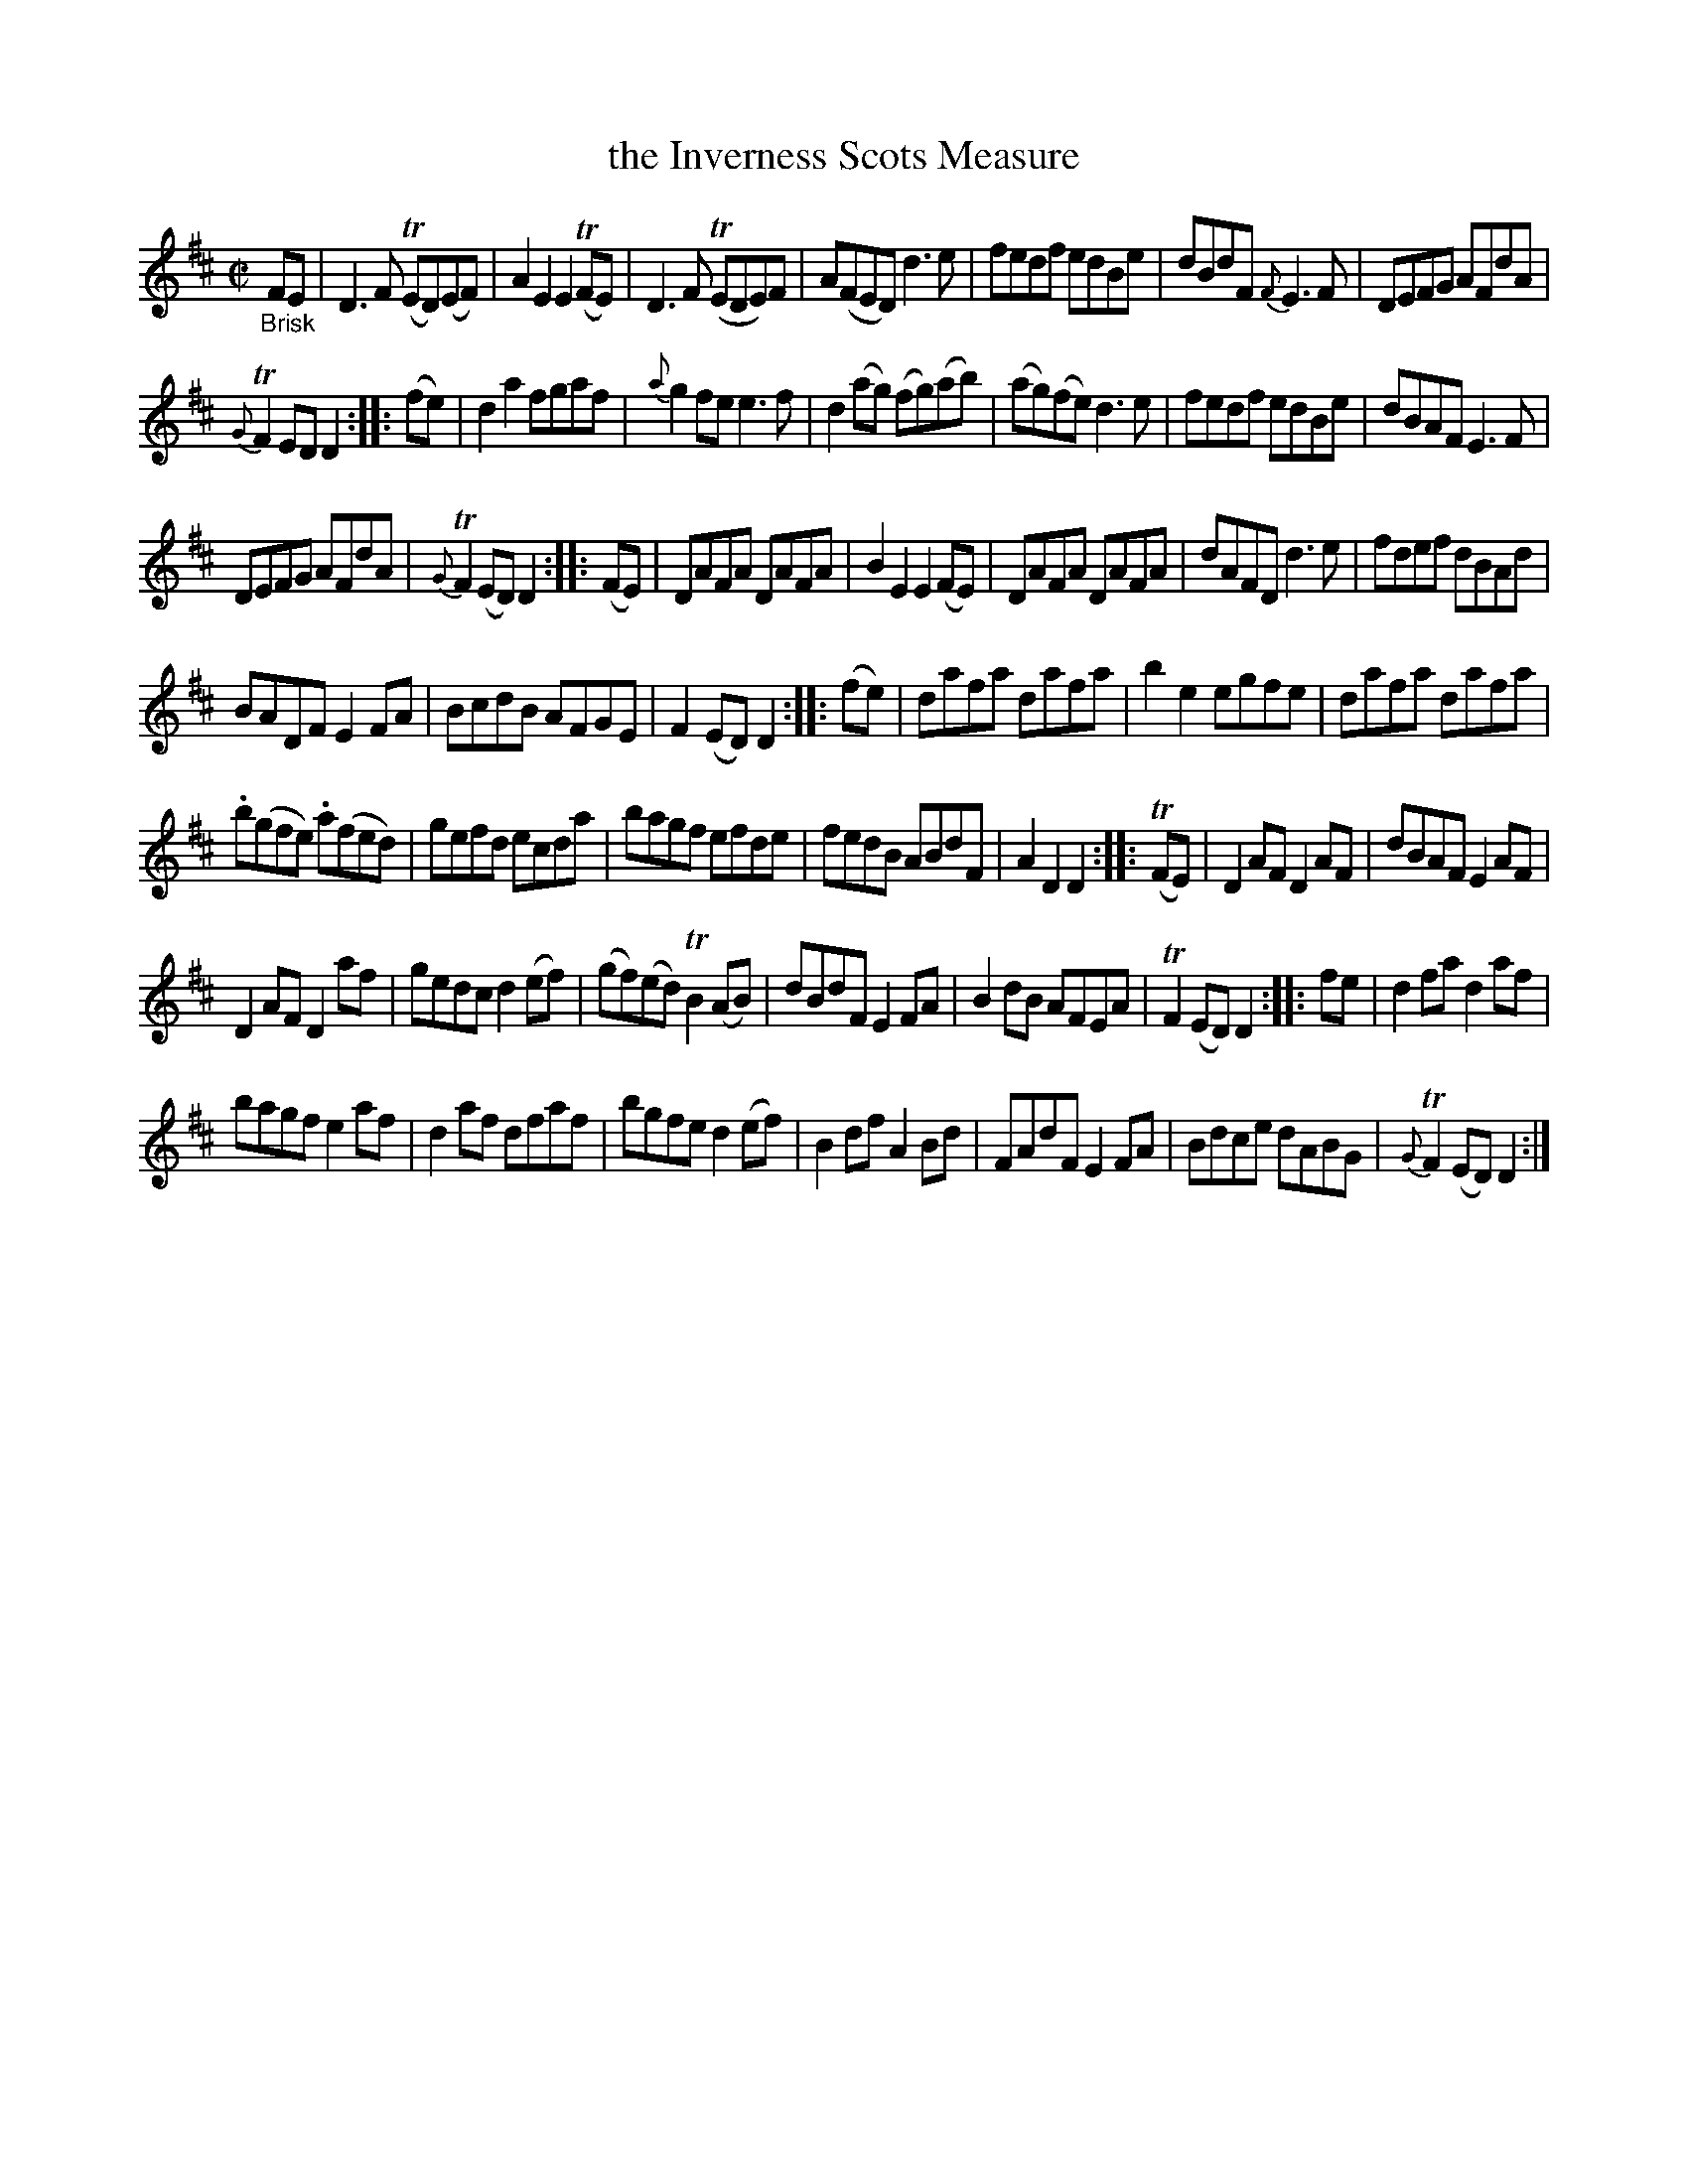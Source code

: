 X: 16281
T: the Inverness Scots Measure
%R: Scots measure, reel
B: James Oswald "The Caledonian Pocket Companion" v.1 b.6 p.28
S: https://ia800501.us.archive.org/18/items/caledonianpocket01rugg/caledonianpocket01rugg_bw.pdf
Z: 2020 John Chambers <jc:trillian.mit.edu>
M: C|
L: 1/8
K: D
%%slurgraces 1
%%graceslurs 1
"_Brisk"FE |\
D3F (TED)(EF) | A2E2 E2(TFE) | D3F (TEDE)F | A(FED) d3e |\
fedf edBe | dBdF {F}E3F |DEFG AFdA |
{G}TF2ED D2 :: (fe) |\
d2a2 fgaf | {a}g2fe e3f | d2(ag) (fg)(ab) | (ag)(fe) d3e |\
fedf edBe | dBAF E3F |
DEFG AFdA | {G}TF2(ED) D2 :: (FE) |\
DAFA DAFA | B2E2 E2(FE) | DAFA DAFA | dAFD d3e |\
fdef dBAd |
BADF E2FA | BcdB AFGE | F2(ED) D2 :: (fe) |\
dafa dafa | b2e2 egfe | dafa dafa |
.b(gfe) .a(fed) |\
gefd ecda | bagf efde | fedB ABdF | A2D2 D2 :: (TFE) |\
D2AF D2AF | dBAF E2AF |
D2AF D2af | gedc d2(ef) |\
(gf)(ed) TB2(AB) | dBdF E2FA | B2dB AFEA | TF2(ED) D2 :: fe |\
d2fa d2af |
bagf e2af | d2af dfaf | bgfe d2(ef) |\
B2df A2Bd | FAdF E2FA | Bdce dABG | {G}TF2(ED) D2 :|
